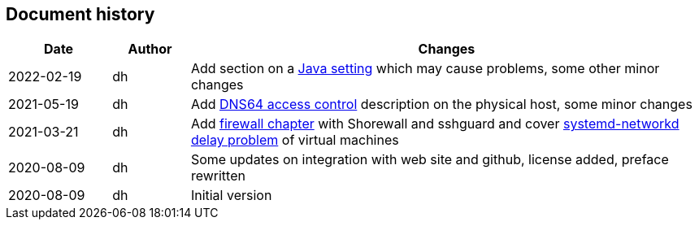 == Document history

[cols="^.^4,^.^3,<.^20",options="header"]
|===
|Date|Author|Changes
|2022-02-19|dh|Add section on a <<sec-java,Java setting>> which may cause problems, some other minor changes
|2021-05-19|dh|Add <<sec-dns64-acl,DNS64 access control>> description on the physical host, some minor changes
|2021-03-21|dh|Add <<sec-firewall,firewall chapter>> with Shorewall and sshguard and cover <<sec-network-delay-systemd,systemd-networkd delay problem>> of virtual machines
|2020-08-09|dh|Some updates on integration with web site and github, license added, preface rewritten
|2020-08-09|dh|Initial version
|===
